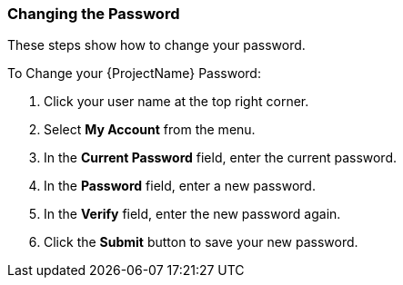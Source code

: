 [[sect-Red_Hat_Satellite-Administering_Red_Hat_Satellite-Changing_the_Password]]
===  Changing the Password

These steps show how to change your password.

[[proc-Red_Hat_Satellite-Administering_Red_Hat_Satellite-Changing_the_Password-To_Change_your_Red_Hat_Satellite_Password]]
.To Change your {ProjectName} Password:

. Click your user name at the top right corner.
. Select *My Account* from the menu.
. In the *Current Password* field, enter the current password.
. In the *Password* field, enter a new password.
. In the *Verify* field, enter the new password again.
. Click the *Submit* button to save your new password.


